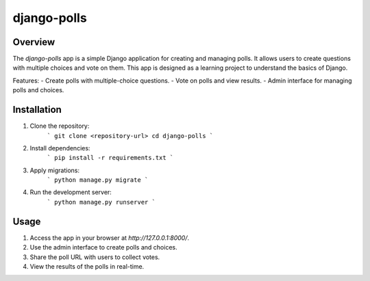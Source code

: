 django-polls
============

Overview
--------
The `django-polls` app is a simple Django application for creating and managing polls. It allows users to create questions with multiple choices and vote on them. This app is designed as a learning project to understand the basics of Django.

Features:
- Create polls with multiple-choice questions.
- Vote on polls and view results.
- Admin interface for managing polls and choices.

Installation
------------
1. Clone the repository:
    ```
    git clone <repository-url>
    cd django-polls
    ```

2. Install dependencies:
    ```
    pip install -r requirements.txt
    ```

3. Apply migrations:
    ```
    python manage.py migrate
    ```

4. Run the development server:
    ```
    python manage.py runserver
    ```

Usage
-----
1. Access the app in your browser at `http://127.0.0.1:8000/`.
2. Use the admin interface to create polls and choices.
3. Share the poll URL with users to collect votes.
4. View the results of the polls in real-time.